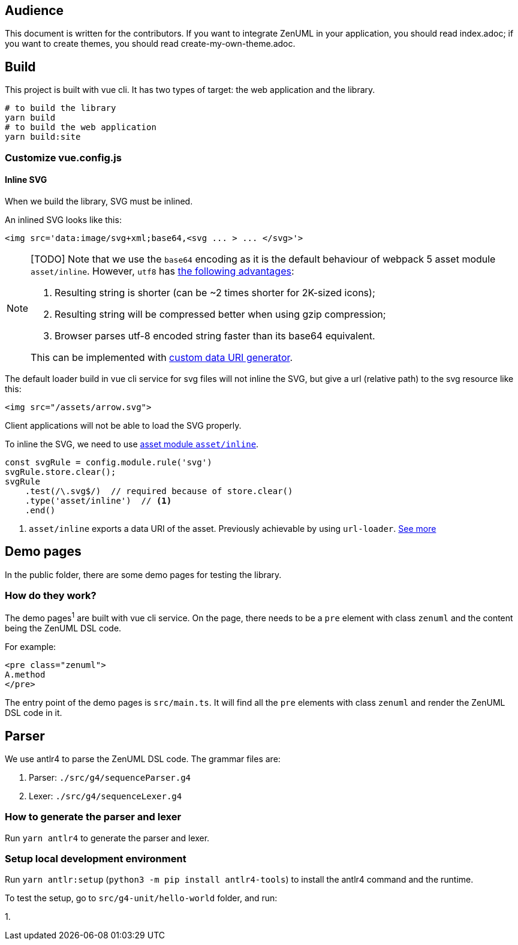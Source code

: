 == Audience
:icons: font

This document is written for the contributors. If you want to integrate ZenUML in your application,
you should read index.adoc; if you want to create themes, you should read create-my-own-theme.adoc.

== Build
This project is built with vue cli. It has two types of target: the web application and the library.

....
# to build the library
yarn build
# to build the web application
yarn build:site
....

=== Customize vue.config.js

==== Inline SVG
When we build the library, SVG must be inlined.

An inlined SVG looks like this:
....
<img src='data:image/svg+xml;base64,<svg ... > ... </svg>'>
....

[NOTE]
====
[TODO] Note that we use the `base64` encoding as it is the default behaviour of webpack 5
asset module `asset/inline`. However, `utf8` has https://www.npmjs.com/package/svg-url-loader[the following advantages]:

1. Resulting string is shorter (can be ~2 times shorter for 2K-sized icons);
2. Resulting string will be compressed better when using gzip compression;
3. Browser parses utf-8 encoded string faster than its base64 equivalent.

This can be implemented with https://webpack.js.org/guides/asset-modules/#custom-data-uri-generator[custom data URI generator].
====
The default loader build in vue cli service for svg files will not inline the SVG,
but give a url (relative path) to the svg resource like this:
....
<img src="/assets/arrow.svg">
....
Client applications will not be able to load the SVG properly.

To inline the SVG, we need to use https://webpack.js.org/guides/asset-modules/#inlining-assets[asset module `asset/inline`].


[source, javascript]
....
const svgRule = config.module.rule('svg')
svgRule.store.clear();
svgRule
    .test(/\.svg$/)  // required because of store.clear()
    .type('asset/inline')  // <1>
    .end()
....
<1> `asset/inline` exports a data URI of the asset. Previously achievable by using `url-loader`. https://webpack.js.org/guides/asset-modules/#inlining-assets[See more]

== Demo pages
In the public folder, there are some demo pages for testing the library.

=== How do they work?

The demo pages^1^ are built with vue cli service. On the page, there needs to be a `pre`
element with class `zenuml` and the content being the ZenUML DSL code.

For example:
[source, html]
....
<pre class="zenuml">
A.method
</pre>
....

The entry point of the demo pages is `src/main.ts`. It will find all the `pre` elements with
class `zenuml` and render the ZenUML DSL code in it.

== Parser

We use antlr4 to parse the ZenUML DSL code. The grammar files are:

1. Parser: `./src/g4/sequenceParser.g4`
2. Lexer: `./src/g4/sequenceLexer.g4`

=== How to generate the parser and lexer

Run `yarn antlr4` to generate the parser and lexer.

=== Setup local development environment

Run `yarn antlr:setup` (`python3 -m pip install antlr4-tools`) to install the antlr4 command and the runtime.

To test the setup, go to `src/g4-unit/hello-world` folder, and run:

1.

